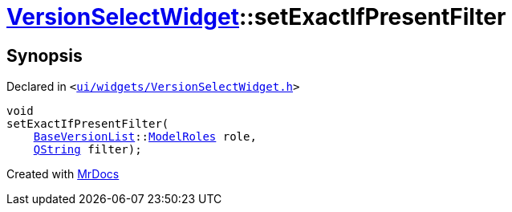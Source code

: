 [#VersionSelectWidget-setExactIfPresentFilter]
= xref:VersionSelectWidget.adoc[VersionSelectWidget]::setExactIfPresentFilter
:relfileprefix: ../
:mrdocs:


== Synopsis

Declared in `&lt;https://github.com/PrismLauncher/PrismLauncher/blob/develop/ui/widgets/VersionSelectWidget.h#L72[ui&sol;widgets&sol;VersionSelectWidget&period;h]&gt;`

[source,cpp,subs="verbatim,replacements,macros,-callouts"]
----
void
setExactIfPresentFilter(
    xref:BaseVersionList.adoc[BaseVersionList]::xref:BaseVersionList/ModelRoles.adoc[ModelRoles] role,
    xref:QString.adoc[QString] filter);
----



[.small]#Created with https://www.mrdocs.com[MrDocs]#
